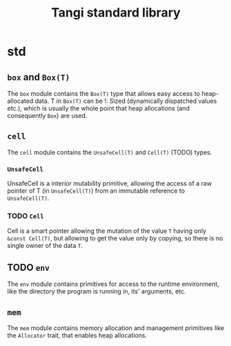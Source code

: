 #+title: Tangi standard library

* std
** ~box~ and ~Box(T)~
The ~box~ module contains the ~Box(T)~ type that allows easy access to heap-allocated data.
T in ~Box(T)~ can be !: Sized (dynamically dispatched values etc.),
which is usually the whole point that heap allocations (and consequently ~Box~) are used.
** ~cell~
The ~cell~ module contains the ~UnsafeCell(T)~ and ~Cell(T)~ (TODO) types.
*** ~UnsafeCell~
UnsafeCell is a interior mutability primitive, allowing the access of a raw pointer of T (in ~UnsafeCell(T)~) from an immutable reference to ~UnsafeCell(T)~.
*** TODO ~Cell~
Cell is a smart pointer allowing the mutation of the value ~T~ having only ~&const Cell(T)~,
but allowing to get the value only by copying, so there is no single owner of the data ~T~.
** TODO ~env~
The ~env~ module contains primitives for access to the runtime environment,
like the directory the program is running in, its' arguments, etc.
** ~mem~
The ~mem~ module contains memory allocation and management primitives like the ~Allocator~ trait, that enables heap allocations.
